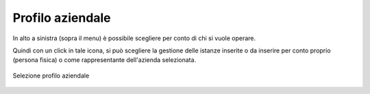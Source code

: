 Profilo aziendale
=================

In alto a sinistra (sopra il menu) è possibile scegliere per conto di chi si vuole operare.

Quindi con un click in tale icona, si può scegliere la gestione delle istanze inserite o da inserire per conto proprio (persona fisica) o come rappresentante dell'azienda selezionata.

.. figure:: /media/selezione_azienda.png
   :align: center
   :name: selezione-azienda
   :alt: Selezione azienda

   Selezione profilo aziendale
